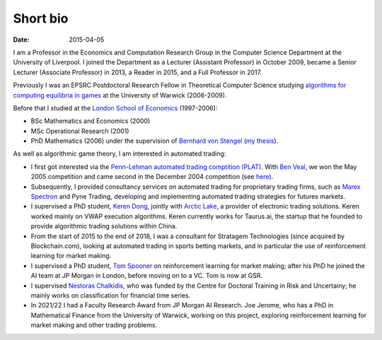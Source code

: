 Short bio
=========
:date: 2015-04-05

I am a Professor in the Economics and Computation 
Research Group in the Computer Science Department at the University of 
Liverpool.
I joined the Department as a Lecturer (Assistant Professor) in October 2009, 
became a Senior Lecturer (Associate Professor) in 2013, a Reader in
2015, and a Full Professor in 2017.

Previously I was an EPSRC Postdoctoral Research Fellow in Theoretical Computer
Science studying `algorithms for computing equilibria in games`_ at the
University of Warwick (2006-2009).

Before that I studied at the `London School of Economics
<http://www.lse.ac.uk>`_ (1997-2006):

* BSc Mathematics and Economics (2000)
* MSc Operational Research (2001)
* PhD Mathematics (2006) under the supervision of `Bernhard von Stengel <http://www.maths.lse.ac.uk/Personal/stengel>`_ (`my thesis <http://etheses.lse.ac.uk/128/>`_).

As well as algorithmic game theory, I am interested in automated trading:

* I first got interested via the `Penn-Lehman automated trading comptition
  (PLAT) <http://www.cis.upenn.edu/~mkearns/projects/plat.html>`_. With `Ben
  Veal <https://www.linkedin.com/pub/ben-veal/95/918/749>`_, we won the May 2005
  competition and came second in the December 2004 competition (see `here
  <href="http://www.cis.upenn.edu/~mkearns/projects/newsandnotes04.html>`_).

* Subsequently, I provided consultancy services on automated trading for
  proprietary trading firms, such as `Marex Spectron
  <http://www.marexspectron.com/>`_ and Pyne Trading, developing and
  implementing automated trading strategies for futures markets. 

* I supervised a PhD student, `Keren Dong <http://www.csc.liv.ac.uk/~dkr/>`_,
  jointly with `Arctic Lake <http://www.arcticlake.co.uk/>`_, a provider of
  electronic trading solutions. Keren worked mainly on VWAP execution
  algorithms. Keren currently works for Taurus.ai, the startup that he founded
  to provide algorithmic trading solutions within China.

* From the start of 2015 to the end of 2018, I was a consultant for Stratagem
  Technologies (since acquired by Blockchain.com), looking at automated trading in
  sports betting markets, and in particular the use of reinforcement learning
  for market making.

* I supervised a PhD student,
  `Tom Spooner <http://cgi.csc.liv.ac.uk/~tspooner/>`_ 
  on reinforcement learning for market making; after his PhD he joined 
  the AI team at JP Morgan in London, before moving on to a VC. Tom is now at GSR.

* I supervised `Nestoras Chalkidis
  <http://cgi.csc.liv.ac.uk/~nestoras/>`_, who was funded by the Centre for
  Doctoral Training in Risk and Uncertainy; he mainly works on classification
  for financial time series.

* In 2021/22 I had a Faculty Research Award from JP Morgan AI Research. Joe
  Jerome, who has a PhD in Mathematical Finance from the University of Warwick,
  working on this project, exploring reinforcement learning for market making and other trading problems.

.. _`algorithms for computing equilibria in games`: http://gow.epsrc.ac.uk/NGBOViewGrant.aspx?GrantRef=EP/D067170/1
